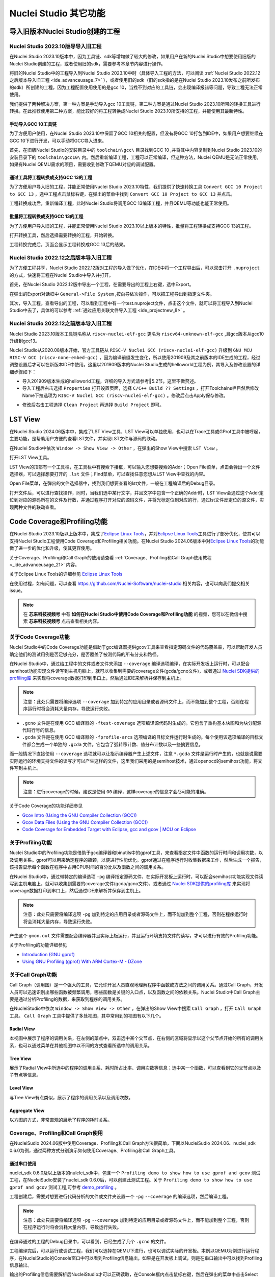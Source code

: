 .. _advanceusage: 

Nuclei Studio 其它功能
======================

.. _ide_advanceusage_0:

导入旧版本Nuclei Studio创建的工程
---------------------------------

Nuclei Studio 2023.10版导导入旧工程
~~~~~~~~~~~~~~~~~~~~~~~~~~~~~~~~~~~

在Nuclei Studio 2023.10版本中，因为工具链、sdk等增均做了较大的修改，如果用户在新的Nuclei Studio中想要使用旧版的Nuclei Studio创建的工程，或者使用旧的sdk，需要参考本章节内容进行操作。

将旧的Nuclei Studio中的工程导入到Nuclei Studio 2023.10中时（具体导入工程的方法，可以阅读 :ref:`Nuclei Studio 2022.12之后版本导入旧工程 <ide_advanceusage_7>` ），或者使用旧的sdk（旧的sdk指的是在Nuclei Studio 2023.10发布之前所发布的sdk）所创建的工程，因为工程配置使用使用的是gcc 10，当找不到对应的工具链，会出现编译报错等问题，导致工程无法正常使用。

|image1|

我们提供了两种解决方案，第一种方案是手动导入gcc 10工具链，第二种方案是通过Nuclei Studio 2023.10所带的转换工具进行转换。在此推荐使用第二种方案，能比较好的将工程转换成Nuclei Studio 2023.10所支持的工程，并能使用其最新特性。



手动导入GCC 10工具链
^^^^^^^^^^^^^^^^^^^^

为了方便用户使用，在Nuclei Studio 2023.10中保留了GCC 10相关的配置，但没有将GCC 10打包到IDE中，如果用户想要继续在GCC 10下进行开发，可以手动将GCC导入进来。

首先，在旧版Nuclei Studio的安装目录中的 ``toolchain\gcc\`` 目录找到GCC 10 ,并将其中内容复制到Nuclei Studio 2023.10的安装目录下的 ``toolchain\gcc10\`` 内。然后重新编译工程，工程可以正常编译，但这种方法，Nuclei QEMU是无法正常使用，如果有Nuclei QEMU需求的项目，需要收到修改下QEMU对应的调试配置。

|image2|

.. _ide_advanceusage_3:

通过工具将工程转换成支持GCC 13的工程
^^^^^^^^^^^^^^^^^^^^^^^^^^^^^^^^^^^^

为了方便用户导入旧的工程，并能正常使用Nuclei Studio 2023.10特性，我们提供了快速转换工具 ``Convert GCC 10 Project to GCC 13`` ，选中工程点击鼠标右键，在弹出的菜单中找到 ``Convert GCC 10 Project to GCC 13`` 并点击。

|image3|

工程转换成功后，重新编译工程，此时Nuclei Studio将调用GCC 13编译工程，并且QEMU等功能也能正常使用。

|image4|

.. _ide_advanceusage_4:

批量将工程转换成支持GCC 13的工程
^^^^^^^^^^^^^^^^^^^^^^^^^^^^^^^^

为了方便用户导入旧的工程，并能正常使用Nuclei Studio 2023.10以上版本的特性，批量将工程转换成支持GCC 13的工程。

|image5|

打开转换工具，然后选择需要转换的工程，开始转换。

|image6|

工程转换完成后，页面会显示工程转换成GCC 13后的结果。

|image7|

.. _ide_advanceusage_7:

Nuclei Studio 2022.12之后版本导入旧工程
~~~~~~~~~~~~~~~~~~~~~~~~~~~~~~~~~~~~~~~~

为了方便工程共享，Nuclei Studio 2022.12版对工程的导入做了优化，在IDE中将一个工程导出后，可以双击打开 ``.nuproject`` 的方式，快速将工程在Nuclei Studio中导入并打开。

首先，在Nuclei Studio 2022.12版中导出一个工程，在需要导出的工程上右键，选中Export。

|image8|

在弹出的Export对话框中 ``General->File System`` ,按向导依次操作，可以把工程导出到指定文件夹。

|image9|


|image10|


其次，导入工程。查看导出的工程，可以看到工程中有一个test.nuproject文件，点击这个文件，就可以将工程导入到Nuclei Studio中去了，具体的可以参考 :ref:`通过应用关联文件导入工程 <ide_projectnew_8>` 。

|image11|

Nuclei Studio 2022.12之前版本导入旧工程
~~~~~~~~~~~~~~~~~~~~~~~~~~~~~~~~~~~~~~~~

Nuclei Studio 2023.10版本工具链名称从 ``riscv-nuclei-elf-gcc`` 更名为 ``riscv64-unknown-elf-gcc`` ,且gcc版本从gcc10升级到gcc13。

Nuclei Studio从2020.08版本开始，官方工具链从 ``RISC-V Nuclei GCC (riscv-nuclei-elf-gcc)`` 升级到 ``GNU MCU RISC-V GCC (riscv-none-embed-gcc)`` ，因为编译前缀发生变化，所以使用201909及其之前版本的IDE生成的工程，经过调整设置后才可以在新版本IDE中使用。这里以201909版本的Nuclei Studio生成的helloworld工程为例，其导入及修改设置的详细步骤如下：

-  导入201909版本生成的helloworld工程，详细的导入方式请参考5.2节，这里不做赘述。

-  导入工程后右击选择 ``Properties`` 打开设置页面，选择 ``C/C++ Build ?? Settings`` ，打开Toolchains栏目然后修改Name下拉选项为 ``RISC-V Nuclei GCC (riscv-nuclei-elf-gcc)`` 。修改后点击Apply保存修改。

|image12|

-  修改后右击工程选择 ``Clean Project`` 再选择 ``Build Project`` 即可。

.. _ide_advanceusage_13:

LST View
--------

在Nuclei Studio 2024.06版本中，集成了LST View工具，LST View可以单独使用，也可以在Trace工具或GProf工具中被呼起，主要功能，是帮助用户方便的查看LST文件，并实现LST文件与源码的联动。

在Nuclei Studio中依次 ``Window -> Show View -> Other`` ，在弹出的Show View中搜索 ``LST View`` 。

|image13|

打开LST View工具。

|image14|

LST View的顶部有一个工具栏，在工具栏中有搜索下接框，可以输入您想要搜索的Addr；Open File菜单，点击会弹出一个文件选择器，可以选择想要打开的 ``.lst`` 文件；Find菜单，可以查找任意您想从LST View中查找的内容。

|image15|

Open File菜单，在弹出的文件选择器中，找到我们想要查看的lst文件，一般在工程编译后的Debug目录。

|image16|

打开文件后，可以进行查找操作，同时，当我们选中某行文字，并且文字中包含一个正确的Addr时，LST View会通过这个Addr定位到对应的源码所在的文件及行数，并通过程序打开对应的源码文件，并将光标定位到对应的行，通过lst文件反定位的源文件，实现两种文件的联动查看。

|image17|

.. _ide_advanceusage_17:

Code Coverage和Profiling功能
----------------------------

在Nuclei Studio 2023.10版以上版本中，集成了\ `Eclipse Linux
Tools <https://github.com/eclipse-linuxtools/org.eclipse.linuxtools/blob/master/RELEASE_NOTES.md#eclipse-linux-tools-release-notes>`__\ ，并对\ `Eclipse
Linux
Tools <https://github.com/eclipse-linuxtools/org.eclipse.linuxtools/blob/master/RELEASE_NOTES.md#eclipse-linux-tools-release-notes>`__\ 工具进行了部分优化，使其可以支持Nuclei
Studio工程使用Code Coverage和Profiling相关功能。在Nuclei Studio
2024.06版本中对\ `Eclipse Linux
Tools <https://github.com/eclipse-linuxtools/org.eclipse.linuxtools/blob/master/RELEASE_NOTES.md#eclipse-linux-tools-release-notes>`__\ 的功能做了进一步的优化和升级，使其更容使用。

关于Coverage、Profiling和Call Graph的使用请查看 :ref:`Coverage、Profiling和Call Graph使用教程 <_ide_advanceusage_21>` 内容。

关于Eclipse Linux Tools的详细参见
`Eclipse Linux Tools <https://github.com/eclipse-linuxtools/org.eclipse.linuxtools/blob/master/RELEASE_NOTES.md#eclipse-linux-tools-release-notes>`__\ 

在使用过程，如有问题，可以查看 `https://github.com/Nuclei-Software/nuclei-studio <https://github.com/Nuclei-Software/nuclei-studio>`__  相关内容，也可以向我们提交相关issue。

.. note::
   
   在 **芯来科技视频号** 中有 **如何在Nuclei Studio中使用Code Coverage和Profiling功能** 的视频，您可以在微信中搜索 **芯来科技视频号** 点击查看相关内容。

关于Code Coverage功能
~~~~~~~~~~~~~~~~~~~~~

Nuclei Studio中的Code Coverage功能是借助于gcc编译器提供gcov工具来查看指定源码文件的代码覆盖率，可以帮助开发人员确定他们的测试用例是否足够充分，是否覆盖了被测代码的所有分支和路径。

在Nuclei Studio中，通过给工程中的文件或者文件夹添加 ``--coverage`` 编译选项编译，在实际开发板上运行时，可以配合semihost功能实现文件读写到主机电脑上，就可以收集到需要的coverage文件(gcda/gcno文件)，或者通过 `Nuclei SDK提供的profiling库 <https://github.com/Nuclei-Software/nuclei-sdk/tree/master/Components/profiling>`__ 来实现将coverage数据打印到串口上，然后通过IDE来解析并保存到主机上。

.. note::
   注意：此处只需要将编译选项 ``--coverage`` 加到特定的应用目录或者源码文件上，而不能加到整个工程，否则在程序运行时将会消耗大量内存，导致运行失败。

-  ``.gcno`` 文件是在使用 GCC 编译器的 ``-ftest-coverage`` 选项编译源代码时生成的。它包含了重构基本块图和为块分配源代码行号的信息。

-  ``.gcda`` 文件是在使用 GCC 编译器的 ``-fprofile-arcs`` 选项编译的目标文件运行时生成的。每个使用该选项编译的目标文件都会生成一个单独的 ``.gcda`` 文件。它包含了弧转移计数、值分布计数以及一些摘要信息。

而一般情况下直接使用 ``--coverage`` 选项就可以让指示编译器产生上述文件，注意 ``*.gcda`` 文件是运行时产生的，也就是说需要实际运行的环境支持文件的读写才可以产生这样的文件，这里我们采用的是semihost技术，通过openocd的semihost功能，将文件写到主机上。

.. note::

   注意：进行coverage的时候，建议是使用 ``O0`` 编译，这样coverage的信息才会尽可能的准确。

关于Code Coverage的功能详细参见

-  `Gcov Intro (Using the GNU Compiler Collection
   (GCC)) <https://gcc.gnu.org/onlinedocs/gcc/Gcov-Intro.html>`__

-  `Gcov Data Files (Using the GNU Compiler Collection
   (GCC)) <https://gcc.gnu.org/onlinedocs/gcc/Gcov-Data-Files.html>`__

-  `Code Coverage for Embedded Target with Eclipse, gcc and gcov \| MCU
   on
   Eclipse <https://mcuoneclipse.com/2014/12/26/code-coverage-for-embedded-target-with-eclipse-gcc-and-gcov/>`__

关于Profiling功能
~~~~~~~~~~~~~~~~~

Nuclei Studio中的Profiling功能是借助于gcc编译器和binutils中的gprof工具，来查看指定文件中函数的运行时间和调用次数，以及调用关系。gprof可以用来确定程序的瓶颈，以便进行性能优化。gprof通过在程序运行时收集数据来工作，然后生成一个报告，该报告显示每个函数在程序中占用CPU时间的百分比以及函数之间的调用关系。

在Nuclei Studio中，通过带特定的编译选项 ``-pg`` 编译指定源码文件，在实际开发板上运行时，可以配合semihost功能实现文件读写到主机电脑上，就可以收集到需要的coverage文件(gcda/gcno文件)，或者通过 `Nuclei SDK提供的profiling库 <https://github.com/Nuclei-Software/nuclei-sdk/tree/master/Components/profiling>`__ 来实现将coverage数据打印到串口上，然后通过IDE来解析并保存到主机上。

.. note::
   注意：此处只需要将编译选项 ``-pg`` 加到特定的应用目录或者源码文件上，而不能加到整个工程，否则在程序运行时将会消耗大量内存，导致运行失败。

产生这个 ``gmon.out`` 文件需要配合编译器并且实际上板运行，并且运行环境支持文件的读写，才可以进行有效的Profiling功能。

关于Profiling的功能详细参见

-  `Introduction (GNU
   gprof) <https://sourceware.org/binutils/docs/gprof/Introduction.html>`__

-  `Using GNU Profiling (gprof) With ARM Cortex-M -
   DZone <https://dzone.com/articles/using-gnu-profiling-gprof-with-arm-cortex-m>`__

.. _ide_advanceusage_18:

关于Call Graph功能
~~~~~~~~~~~~~~~~~~

Call Graph（调用图）是一个强大的工具，它允许开发人员直观地理解程序中函数或方法之间的调用关系。通过Call Graph，开发人员可以迅速识别出哪些函数被频繁调用，哪些函数是关键的入口点，以及函数之间的依赖关系。Nuclei Studio中Call Graph主要是通过分析Profiling的数据，来获取到程序的调用关系。

在NucleiStudio中依次 ``Window -> Show View -> Other`` ，在弹出的Show View中搜索 ``Call Graph`` ，打开 ``Call Graph`` 工具。 ``Call Graph`` 工具中提供了多处视图，其中常用到的视图有以下几个。

Radial View
^^^^^^^^^^^

本视图中展示了程序的调用关系，在左侧的菜点中，双击选中某个父节点，在右侧的区域将显示以这个父节点开始的所有的调用关系，也可以通过菜单在其他视图中以不同的方式查看所选中的调用关系。

|image18|

Tree View
^^^^^^^^^

展示了Radial View中所选中的程序的调用关系、耗时所占比率、调用次数等信息；选中某一个函数，可以查看到它的父节点以及子节点等信息。

|image19|

Level View
^^^^^^^^^^

与Tree View有点类似，展示了程序的调用关系以及调用次数。

|image20|

Aggregate View
^^^^^^^^^^^^^^

以方图的方式，非常直观的展示了程序的耗时关系。

|image21|

.. _ide_advanceusage_21:

Coverage、Profiling和Call Graph使用
~~~~~~~~~~~~~~~~~~~~~~~~~~~~~~~~~~~

在NucleiSudio 2024.06版中使用Coverage、Profiling和Call Graph方法很简单，下面以NucleiSudio 2024.06、nuclei_sdk 0.6.0为例，通过两种方式分别演示如何使用Coverage、Profiling和Call Graph工具。

通过串口使用
^^^^^^^^^^^^

nuclei_sdk 0.6.0及以上版本的nulclei_sdk中，包含一个 ``Profiling demo to show how to use gprof and gcov`` 测试工程，在NucleiSudio安装了nuclei_sdk 0.6.0后，可以创建此测试工程。关于 ``Profiling demo to show how to use gprof and gcov`` 测试工程,可参考 `demo_profiling <https://doc.nucleisys.com/nuclei_sdk/design/app.html#demo-profiling>`__ 。

|image22|

工程创建后，需要对想要进行代码分析的文件或文件夹设置一个 ``-pg``  ``--coverage`` 的编译选项，然后编译工程。

.. note::
   注意：此处只需要将编译选项  ``-pg``  ``--coverage``  加到特定的应用目录或者源码文件上，而不能加到整个工程，否则在程序运行时将会消耗大量内存，导致运行失败。

|profiling_options_in_ide|

在编译通过的工程的Debug目录中，可以看到，已经生成了几个 ``.gcno`` 的文件。

|image23|

工程编译完后，可以运行或调试工程，我们可以选择在QEMU下进行，也可以调试实际的开发板。本例以QEMU为例进行运行程序，在NucleiStudio的Console窗口中可以看到Profiling信息输出，如果是在开发板上调试，则是在串口输出中可以找到Profiling信息输出。

|image24|

输出的Profiling信息需要解析后NucleiStudio才可以正确读取，在Console框内点击鼠标右键，然后在弹出的菜单中点击Select All，来选中所有输出，再次击鼠标右键，在弹出菜单中选择 ``Parse and Generate HexDump`` 菜单。

|image25|

此时NucleiStudio会对输出的文件进行分析，并将结果存别分存放在对应的文件中。

|image26|

再次查看工程的Debug目录，可以看到产生了对应的 ``.gcda`` 文件。

|image27|

双击 ``.gcda`` 文件，打开Gcov工具，就可以看到对应用程序的分析结果，在结果中显示了某个文件或某个方法在程序执行过程中是否执行到，以及代码执行复盖比等数据。

|image28|

双击Gcov中的某一行，NucleiStudio就会自动打开对应的文，并对文件中的代码着色，绿色表示在程序执行过程中有执行到，红色代表在程序过程中没有被执行到。开发者可以参考Gcov的结果，并对代码做出相应的优化。

|image29|

code coverage也提供了以直方图的方式查看数据，选中想要查看的数据项，点击菜单中的直方图菜单，并按需求配置。

|image30|

就可以在Nuclei Studio中查看code coverage直方图信息了。

|image31|

双击 ``gmon.out`` 文件，弹出一个文件选择框，提示填写与选中与 ``gmon.out`` 文件相关的elf文件和 ``*.lst`` 文件，默认会根据当 ``gmon.out`` ，自动填入对应的工程内的 ``elf文件`` 和 ``*.lst`` 文件，点击OK按钮。

|image32|

Gprof工具会启动，就可以看到对应用程序的分析结果，显示了文件、方法的调用关系等。

双击Gprof中的某一行，NucleiStudio就会自动打开对应的源文件并定位到对应的行，同时打开LST View工具，并根据addr定位那那一行，实现Gprof、源代码、反汇编码的联系，帮用户快速了解程序结构及调用关系。

|image33|

同样在Nuclei Studio中，可以查看profiling数据的直方图信息。

|image34|

打开Gprof的同时，NucleiStudio会根据gmon.out文件解析出程序的Call Graph并生成 ``callgraph.out`` 文件。双击 ``callgraph.out`` 文件，也可以点击Gprof工具的菜单栏中 ``Open Call Graph View`` 按钮，来启动Call Graph工具。关于Call Graph的具体使用，可以参考 :ref:`关于Call Graph功能 <ide_advanceusage_18>` 。

|image35|

通过Semihosting使用
^^^^^^^^^^^^^^^^^^^

NucleiSudio安装了nuclei_sdk 0.6.0后，可以创建一个 ``Profiling demo to show how to use gprof and gcov`` 的测试工程，此时需要选中 ``Enable Semihosting`` 。关于 ``Profiling demo to show how to use gprof and gcov`` 测试工程,可参考 `demo_profiling <https://doc.nucleisys.com/nuclei_sdk/design/app.html#demo-profiling>`__ 。

|image36|

工程创建后，需要对想要进行代码分析的文件或者文件夹设置一个 ``-pg --coverage`` 的编译选项，然后编译工程。

|profiling_options_in_ide|

同时，需要修改程序中 ``gprof_collect(2);`` 为 ``gprof_collect(1);`` 、 ``gcov_collect(2);`` 为 ``gcov_collect(1);`` （测试工程中在main函数的最后），则在运行过程中，将会通过Semihosting将结果输出为文件。

|image37|

开始编译工程，在编译通过的工程的Debug目录中，可以看到，已经生成了几个 ``.gcno`` 的文件。

|image38|

工程编译完成后，可以运行或调试工程，我们可以选择在QEMU下进行，也可以调试实际的开发板。

|image39|

本例以QEMU为例进行运行程序，程序运行结束后，刷新工程，可以看到工程下多出了几个文件， ``*.gcda`` 文件以及 ``*.out`` 文件。至此，后面查看结果与上面类似。

|image40|

在Nuclei Studio中通过gcov工具查看应用程序的Code Coverage信息。

|image41|

在Nuclei Studio中通过gprof工具查看应用程序的Profiling信息。

|image42|

在Nuclei Studio中通过Call Graph查看调用关系信息。

|image43|

.. _ide_advanceusage_43:

Trace功能的使用
---------------

Trace技术是一种强大的调试工具，它能够帮助开发人员跟踪和记录程序执行过程中的关键信息，从而有效地诊断问题、优化性能和提升系统的稳定性。

Nuclei Studio集成了Trace工具，结合相对应的硬件和Nuclei OpenOCD，用户在对工程进行Debug时，也可查看到Trace日志，并结合源码时行问题排查。

.. note::
   
   在 **芯来科技视频号** 中有 **如何在Nuclei Studio中使用Trace功能** 的视频，您可以在微信中搜索 **芯来科技视频号** 点击查看相关内容。

.. note::
   
   关于OpenOCD的Nuclei ETrace的一些命令，请参加OpenOCD下的openocd.pdf手册。
   
在使用过程，如有问题，可以查看 `https://github.com/Nuclei-Software/nuclei-studio <https://github.com/Nuclei-Software/nuclei-studio>`__  相关内容，也可以向我们提交相关issue。

Trace界面介绍
~~~~~~~~~~~~~

.. rubric:: Trace View

在Nuclei Studio中，通过菜单 ``Window->Show View->Other`` 打开View管理器，在里面找到RV Trace->Trace菜单，打击打开Trace菜单。

|image44|

Trace的视图分两部分，上面为Trace工具栏，下面是Trace记录表格。Trace工具栏的介绍和功能分别如下：

- **Trace setting**

trace的配置信息，在这里配置Trace ATB2AXI Config Addr、Trace Buffer Base Addr、Trace Buffer Size in Bytes、Trace Wrap

- **Start trace/stop trace**

设置开始/停止trace操作。

- **Trace clear**

清空硬件上的所有的trace设置。

- **Dump trace file**

从硬件上Dump trace文件。

- **Reload trace file**

本地重新加载trace记录表内容。

- **Clear viewer**

清空trace记录表内容，以及Trace Decode相关的配置，如HartID和Thread的关系等。

- **Save trace log**

将trace记录表保存为csv表格。

- **Toggle instruction stepping**

当选种某条记录时，可以打开并定位到该条记录所对应的源码和反汇编码。

- **step into previous line**

当选种某条记录时，跳转到该条记录的上一条记录，并定位到所对应的源码和反汇编码。

- **step into next line**

当选种某条记录时，跳转到该条记录的下一条记录，并定位到所对应的源码和汇编码。

- **Search for Addr**

搜索框，可以通过Addr 搜索到对应的那一行trace记录。

- **search backward**

搜索结果的记录是多条时，可以查看上一条搜索结果。

- **search forward**

搜索结果的记录是多条时，可以查看下一条搜索结果。

- **Page**

多页的翻页，trace如果条数很多时，为了方便查看，会采用多页显示。

Trace记录表格，是Nuclei Studio将dump到的trace文件进行解密之后，生成的记录进行展示，并且当用户点击某条记录时，会自动定位到对应的源代码和反汇编代码的行数。

- **Record：** 记录id

- **CoreId：** Coreid，主要是在多核时可以用于区分不同的Core

- **Addr：** 指令地址

- **CPU Clock：** 时钟Cycle计数

- **Clock Diff：** 时钟Cycle差

- **Instruction Code：** 十六进制表示的指令码

- **Instruction：** 指令码

- **File：** 指令码对应的源码所在的文件

- **File Line：** 指令码对应的源码所在的文件的行数

.. rubric:: Trace Configuration

用户可以在这里配置Trace的Trace ATB2AXI Config Addr、Trace Buffer Base Addr、Trace Buffer Size in Bytes、Trace Wrap。具体的信息，根据不同的硬件而不同。

|image45|

- **Trace need to be configured:** 如果需要配置Trace模块就勾选，如果其他地方已经配置过了，就千万不要勾选了，例如多核SMP/AMP的情况下，SoC上只有一个Trace模块，假设其中一个核心已经勾选配置了，其他的核心就不能勾选了，或者是配置是在C代码中或者其他地方做了，也千万不要勾选。

- **Trace ATB2AXI Config Addr：** ATB2AXI模块控制器的基地址。

- **Trace Buffer Base Addr：** 存放trace记录的开始地址，例如：针对某个SoC, 举例如下在flashxip模式，使用ilm（0x1c000000）作为缓存buffer；在sramxip模式，使用dlm（0x08010000）作为缓存buffer。

- **Trace Buffer Size in Bytes：** 存放trace记录的Buffer大小，单位为字节。

- **Trace Wrap：** 是否允许自动复盖，允许则在Buffer满时，将再次从头开始覆盖记录。

.. rubric:: Trace Decoder Configuration

Set Current Debug hart Configuration弹框中，用户可以自定义trace decoder的参数，具体如下。

|image46|

- **ELF File Path：** trace生产时执行的elf文件的地址。

- **Trace File Path：** 需要解析的trace文件的地址。

- **Objdump Path：** trace decode过程中，需要用到objdump工具，所以这里需要指定所使用到的objdump工具的地址。

- **HartID：** trace decode时需要指定当前需要查看的trace对应的HartID，单核工程默认HartID=0。

- **Trace Data Align Size：** 跟踪数据对齐大小，一般与硬件的trace输出位宽对齐，默认有8、32、64。

- **Display Address Bits：** trace decode后显示地址的位数，一般是32、64、128位。

Trace的使用
~~~~~~~~~~~

在使用trace功能时，必须在工程Debug时，通过Nuclei OpenOCD或者Dlink将Trace命令下发到硬件，目前通过OpenOCD，可以实现在单核、多核SMP和多核AMP应用下进行Trace记录，而Dlink仅支持在单核应用下的trace记录。

下面我们以OpenOCD为例，演示如何使用Trace功能。

在单核应用中使用Trace
^^^^^^^^^^^^^^^^^^^^^

如果您已获取到芯来授权的CPU和相关配套硬件并准备好硬件环境，这里不详细说明。然后创建好对应工程并确保它能在硬件上运行和调试。以下示例是在我们自己构建的一个测试环境上的流程举例说明。

我们在这里创建了一个N900的单核应用helloworld，并让它跑在FLASHXIP模式下。

|image47|

我们可以记录整个应用运行完的trace，也可以记录某一段Debug断点之间的trace。进入Debug模式后，打开Trace视图。

|image48|

设置Trace Configuration，设置trace配置信息并保存(Save)，如果不想保存，就关闭窗口。

|image49|

Trace配置完毕后，可以设置两个断点，一个断点用于Trace开始点，一个断点用于Trace结束点，在开始点断点停下后就可以点击 ``start trace`` 按钮，就可以继续debug操作(如单步或者运行等)了，在结束点断电停下后，就可以点击 ``stop trace`` 按钮来结束Trace。
上面只是Start/Stop
Trace的一种使用示例，也可以更灵活一些，请根据自己需要进行使用。当trace结束时（多核情况下请确保每个CPU的Trace都结束了），就可以点 ``Dump trace file`` 按钮，将trace文件从硬件上下载到本地，默认下载的trace文件存在工程目下的debug目录下，有一个 ``工程名.trace`` 的文件。

|image50|

Trace文件下载完后，Nuclei Studio会弹出一个 ``Set current debug hart configuration`` 框。

|image51|

在框中填写确正信息（这里的HartID指的是对应的Thread的hartid，请不要填错了）并确认，Nuclei Studio对trace文件开始解析，并生成trace记录表格。在trace记录表格，选中任意一条记录，Nuclei Studio会自动找到源码和反汇编码，并定位那对应的那一行（因反汇编码与源码在同一个视图中打开，需要用户自己把反汇编码移到另一个视图中）。

|image52|

也可以双击 ``工程名.trace`` 文件，以文本的方式查看trace文件。

|image53|

在SMP多核应用中使用Trace
^^^^^^^^^^^^^^^^^^^^^^^^

在SMP多核应用中使用trace与单核大体相似，差别在于SMP多核在Debug时，不同的thread共用一个Trace Configuration， 且需要通过选择不同的Thread来对不同的CPU Hart核心单独 ``start trace/stop trace`` 。在Debug视图中，点击任意一个Thread,然后点击Trace工具栏中的 ``trace setting`` 来设置Trace Configuration。

|image54|

在Debug视图中，可以通过点击不同的Thread,来切换不同的Core,如下图点击Thread #1或者Thread #1下对应的函数名来选中对应的是SMP多核应用中的Core 0,可以对Core
0开启或者关闭Trace，在SMP多核应用中，只要有一个Core在完成start trace操作时,Trace Configuration中的信息就会在硬件中设置好，其他的core在 ``start trace`` 操作时，就不会重复设置trace Configuration。

|image55|

同理，在Debug视图中点击Thread #2或者Thread #2下对应的函数名，来切换到Core 1上进行 ``start trace/stop trace`` 的操作。

|image56|

在 ``dump trace file`` 操作时，在SMP多核应用中，只有当所有的Core都 ``stop trace`` ，才可以执行 ``dump trace file`` 的指令并成功下载Trace文件。Trace文件的下载，在SMP多核应用中，只需要下载一份，在对trace文件进行decode时，注意设置Hart ID，就可以解析出不同的trace记录表，如下图，当 ``HardID=0`` 时，就可以查看到Core 0对应的Trace记录。

|image57|

同理当 ``HardID=1`` 时，就可以查看到Core 1对应的Trace记录。

|image58|

在AMP多核应用中使用Trace
^^^^^^^^^^^^^^^^^^^^^^^^

在AMP多核应用中使用trace也类似，trace配置也是共享。不同的thread共用一个trace configuration，但可以通过不同的thread，对不同的核单独 ``start trace/stop trace`` 。如下图，在Debug视图，点击 ``Thread #1`` 或者 ``Thread #1`` 下的函数名，切换到AMP多核应用中 ``Core 0`` ，然后点击Trace工具栏中的 ``trace setting`` 来设置Core 0对应的Trace Configuration。

|image59|

在Debug视图，点击 ``Thread #2`` 或者 ``Thread #2`` 下的函数名，切换到AMP多核应用中 ``Core 1`` ，然后点击Trace工具栏中的 ``trace setting`` 来设置 ``Core 1`` 对应的Trace Configuration，因为在AMP多核应用中trace配置是共用，所以此处设置需要将 ``Trace need to be configured`` 的勾去掉，表示可以使用trace功能，但不需要有任何设置。

|image60|

Trace Configuration设置完成后，同样的通过Debug视图的Thread来切换不同的Core，进行 ``start trace/stop trace/dump trace file`` 操作,注意，设置了Trace Configuration的Core需要优先于其它Core开始 ``start trace`` ，并将Trace Configuration的信息设置好，其他的Core才可以正常的 ``start trace/stop trace/dump trace file`` 操作。

在 ``dump trace file`` 操作时，在AMP多核应用中，请确定所有的Core都 ``stop trace`` ，才执行 ``dump trace file`` 的指令，否则可能在某一下Core在 ``dump trace file`` ，其他的Core还在记录trace，最后得到的Trace文件并与预期不符。Trace文件下载，在AMP多核应用中，需要每一个工程应用单独dump一份trace文件，其实dump到的trace文件内容是一样的，在对trace文件进行decoder时，同样需要注意设置 ``Core Hart ID`` ，就可以解析出对应的trace记录表。其他操作与上文内容中所述类似。

查看脱机Trace
^^^^^^^^^^^^^

在某些场景下，用户可能通过命令行或其他方式，得到了一个trace文件，这时只需打开 ``Set Current Debug hart Configuration``，并按要求配置好参数，即可通过NucleiStudio的trace工具解析这个trace文件了。

|image61|

.. _ide_advanceusage_61:

RVProf功能的使用
----------------

RVProf是芯来科技针对cpu cycle model开发的性能分析工具，Nuclei Studio在2024.02.dev版本中，完成对RVProf的支持。在实际使用中，RVProf功能分三步完成，首先通过Cycle model工具，运行代码，产生 ``.rvtrace`` 文件，然后RVProf工具，将 ``.rvtrace`` 解析成对应的 ``.json`` 文件，最后通过google的开源工具Perfetto Trace Viewer对 ``.json`` 文件进行解析并展示。因为cpu cycle model当前仅提供了linux版本，所以本文档均是在linux环境下演示此功能。

在使用过程，如有问题，可以查看 `https://github.com/Nuclei-Software/nuclei-studio <https://github.com/Nuclei-Software/nuclei-studio>`__  相关内容，也可以向我们提交相关issue。

测试环境 
~~~~~~~~~

cpu cycle model在运行过程中，对硬件环境的性能要求较高，在实际使用，四核及以上的系统中运行效果较好，一般不建议在虚拟机环境下使用。为了较好的体验效果，本测试在工作站上进行。

|image62|

准备测试NPK软件或者工具包 
^^^^^^^^^^^^^^^^^^^^^^^^^^

目前此功能仅提供测试用的NPK包，将相关的包安装到Nuclei Studio中，关于安装NPK包，可以查看Nuclei Studio手册中相关章节，因为RVProf测试包没有公开，请联系我们索取。

-  cymodel.zip cymodel的NPK Tools包

-  rvprof.zip RVProf的NPK Tools包

-  Rvprof helloworld.zip 测试demo NPK App包

创建rvprof测试工程 
^^^^^^^^^^^^^^^^^^^

创建工程前，先查看Nuclei Package Management中NPK是否安装正确，因为测式demo是依赖于nuclei_sdk，所以也要先安装sdk-nuclei_sdk，具体如下：

|image63|

然后创建一个test测试工程,在创建工程的向导中，依次 ``New Nuclei RISC-V C/C++ Project -> sdk-nuclei_sdk@0.5.0 -> next`` ,在工程配置页面，依次填写工程名、选择Project Example： ``rvprof helloworld@app-nsdkrvprof_helloworld`` ,Nuclei RISC-V Core: ``N307FD`` （这里的code要跟cpu cycle model对应）。

|image64|

在Project Example可以看到我们导入的demo NPK App中的Rvprof helloworld工程，选择此工程，然后下一步，完工程的创建。

|image65|

在创建的test工程中，可以看到多了一个 ``test_debug_rvprof.launch`` 文件，rvprof相关的配置在此文件中，可以查看内容如下。其中Cycle Model的time out时间，用来设置Cycle Model超时时间，因为Cycle Model运行时比较耗时，如果工程比较简单，可以设置一个较短的起时时间，到时间后，可以及时中断Cycle Model的运行；RVProf中的超时时间的功能也是类似。

|image66|

查看rvprof的结果 
~~~~~~~~~~~~~~~~~

创建完工程后，在Nuclei Studio的launch bar上，选中 ``test_debug_rvprof.launch`` ，并点击工具栏中的运行按钮，Nuclei Studio依次完成以下任务，并将最终的结果在在Perfetto Trace Viewer中展示。

-  编译工程代码

-  启动Cycle Model并产生trace文件

-  启动RVProf解析trace文件生成json文件

-  启动Perfetto Trace Viewer展示结果

Cycle Model启动及log输出

|image67|

perfetto启动本地服务

|image68|

Perfetto Trace Viewer的官方地址是https://ui.perfetto.dev/ 。Nuclei Studio默认会尝试打开https://ui.perfetto.dev/ ，同时自动载入json文件并解析。如果因为网络原因（国外服务器）打开失败，Nuclei Studio会在本地启一个Perfetto Trace Viewer本地服务，并自动打开本地localhost:5000/，此时需要用户手动载入工程目录下的 ``Debug/test.json`` 文件。在Perfetto Trace Viewer中可以看到trace的展示结果。

Nuclei Studio会在本地启一个web服务，同时打开Perfetto Trace Viewer。

|image69|

点击Open trace file，找到工程中生成的json文件，手动将json文件load到Perfetto Trace Viewer中。

|image70|

些时，在Perfetto Trace Viewer就可以查看到rvprof trace结果展示了，用户可以通过键盘的 ``W/A/S/D`` 按键查看更详细的信息。

|image71|

.. _ide_advanceusage_71:

使用Nuclei Near Cycle Model仿真性能分析
---------------------------------------

在Nuclei Studio 2024.06版中，集成了Nuclei Near Cycle Model，它是由芯来科技自主研发的仿真测试和性能分析工具，可以帮助研发人员在项目初期进行一些必要的仿真测试和程序性能分析。

Nuclei Near Cycle Model当前只有Linux版本，其具体介绍和命令行上使用参见 （https://doc.nucleisys.com/nuclei_tools/xlmodel/intro.html ） ，下面将在Nuclei Studio上演示如何使用Nuclei Near Cycle Model进行仿真和性能分析。

在使用过程，如有问题，可以查看 `https://github.com/Nuclei-Software/nuclei-studio <https://github.com/Nuclei-Software/nuclei-studio>`__  相关内容，也可以向我们提交相关issue。

创建测试工程
~~~~~~~~~~~~

Nuclei Near Cycle Model对芯来全类型的Core都有支持，可以创建任意一个demo工程并编译。创建任意一个demo工程并编译。

|image72|

Nuclei Near Cycle Model采用Nuclei Studio中的RVProf运行配置来进行运行测试，选中编译好的测试工程，然后打开NucleiStudio的Run Configurations。

|image73|

并创建一个RVProf的配置，具体的配置及参数说明如下。

|image74|

其中在Config options中需要配置 ``--trace=1 --gprof=1 --logdir=Debug`` , ``--trace=1`` 表示开启rvtrace， ``--gprof=1`` 表示开启gprof功能， ``--logdir=Debug`` 则表示最终生成的 ``.rvtrace`` 文件、 ``.gmon`` 文件存存放的路径为当前工程下的Debug目录。

|image75|

运行工程并生成性能分析结果
~~~~~~~~~~~~~~~~~~~~~~~~~~

点击运行（Run）工程，NucleiStudio会依次调用Nuclei Near Cycle Model来仿真程序执行，并产生 ``.rvtrace`` 文件，再调用rvprof来解析 ``.rvtrace`` 文件并生成 ``.json`` 文件，最后启用一个perfetto服务来用来查看rvprof解析 ``.rvtrace`` 文件所产生的 ``.json`` 文件。

点击Run按钮，开始运行程序。

|image76|

程序在Nuclei Near Cycle Model中成功执行，输出了对应的Log信息。

|image77|

在工程的Debug目录中可以查看到已经生成 ``.rvtrace`` 文件、 ``.json`` 文件、 ``.gmon`` 文件。

|image78|

Nuclei Studio会在本地启一个web服务，同时打开Perfetto Trace Viewer。通过Perfetto Trace Viewer,可以查看 ``.json`` 文件。

|image79|

Nuclei Near Cycle Model中支持通过gprof来分析程序，所以当我们配置了 ``--gprof`` ，在程序运行时，也会在Debug目录（ ``--logdir=XX`` 所配置的目录）下同步产生一个 ``.gmon`` 文件，双击 ``.gmon`` 文件，将调用gprof工具来分析程序执行所消耗的cycle数及调用关系；同时也会产生对应的 ``callgraph.ou`` t文件，双击 ``callgraph.out`` 文件，调用Call Graph查看程序的调用关系。

调用gprof工具，可以查看生成的 ``.gmon`` 文件中的内容。

|image80|

gprof工具在查看 ``.gmon`` 文件的同时，会根据其内容，解析出程序的调用关系，并生成 ``callgraph.out`` 文件，双击 ``callgraph.out`` 调用Call Graph工具查看。

|image81|


.. |image1| image:: /asserts/nucleistudio/advanceusage/image2.png

.. |image2| image:: /asserts/nucleistudio/advanceusage/image3.png

.. |image3| image:: /asserts/nucleistudio/advanceusage/image4.png

.. |image4| image:: /asserts/nucleistudio/advanceusage/image5.png

.. |image5| image:: /asserts/nucleistudio/advanceusage/image6.png

.. |image6| image:: /asserts/nucleistudio/advanceusage/image7.png

.. |image7| image:: /asserts/nucleistudio/advanceusage/image8.png

.. |image8| image:: /asserts/nucleistudio/advanceusage/image9.png

.. |image9| image:: /asserts/nucleistudio/advanceusage/image10.png

.. |image10| image:: /asserts/nucleistudio/advanceusage/image11.png

.. |image11| image:: /asserts/nucleistudio/advanceusage/image12.png

.. |image12| image:: /asserts/nucleistudio/advanceusage/image13.png

.. |image13| image:: /asserts/nucleistudio/advanceusage/image14.png

.. |image14| image:: /asserts/nucleistudio/advanceusage/image15.png

.. |image15| image:: /asserts/nucleistudio/advanceusage/image16.png

.. |image16| image:: /asserts/nucleistudio/advanceusage/image17.png

.. |image17| image:: /asserts/nucleistudio/advanceusage/image18.png

.. |image18| image:: /asserts/nucleistudio/advanceusage/image19.png

.. |image19| image:: /asserts/nucleistudio/advanceusage/image20.png

.. |image20| image:: /asserts/nucleistudio/advanceusage/image21.png

.. |image21| image:: /asserts/nucleistudio/advanceusage/image22.png

.. |image22| image:: /asserts/nucleistudio/advanceusage/image23.png

.. |profiling_options_in_ide| image:: /asserts/nucleistudio/advanceusage/image24.png

.. |image23| image:: /asserts/nucleistudio/advanceusage/image25.png

.. |image24| image:: /asserts/nucleistudio/advanceusage/image26.png

.. |image25| image:: /asserts/nucleistudio/advanceusage/image27.png

.. |image26| image:: /asserts/nucleistudio/advanceusage/image28.png

.. |image27| image:: /asserts/nucleistudio/advanceusage/image29.png

.. |image28| image:: /asserts/nucleistudio/advanceusage/image30.png

.. |image29| image:: /asserts/nucleistudio/advanceusage/image31.png

.. |image30| image:: /asserts/nucleistudio/advanceusage/image32.png

.. |image31| image:: /asserts/nucleistudio/advanceusage/image33.png

.. |image32| image:: /asserts/nucleistudio/advanceusage/image34.png

.. |image33| image:: /asserts/nucleistudio/advanceusage/image35.png

.. |image34| image:: /asserts/nucleistudio/advanceusage/image36.png

.. |image35| image:: /asserts/nucleistudio/advanceusage/image37.png

.. |image36| image:: /asserts/nucleistudio/advanceusage/image38.png

.. |image37| image:: /asserts/nucleistudio/advanceusage/image39.png

.. |image38| image:: /asserts/nucleistudio/advanceusage/image25.png

.. |image39| image:: /asserts/nucleistudio/advanceusage/image40.png

.. |image40| image:: /asserts/nucleistudio/advanceusage/image41.png

.. |image41| image:: /asserts/nucleistudio/advanceusage/image42.png

.. |image42| image:: /asserts/nucleistudio/advanceusage/image43.png

.. |image43| image:: /asserts/nucleistudio/advanceusage/image44.png

.. |image44| image:: /asserts/nucleistudio/advanceusage/image45.png

.. |image45| image:: /asserts/nucleistudio/advanceusage/image46.png

.. |image46| image:: /asserts/nucleistudio/advanceusage/image47.png

.. |image47| image:: /asserts/nucleistudio/advanceusage/image48.png


.. |image48| image:: /asserts/nucleistudio/advanceusage/image49.png


.. |image49| image:: /asserts/nucleistudio/advanceusage/image50.png


.. |image50| image:: /asserts/nucleistudio/advanceusage/image51.png


.. |image51| image:: /asserts/nucleistudio/advanceusage/image52.png


.. |image52| image:: /asserts/nucleistudio/advanceusage/image53.png


.. |image53| image:: /asserts/nucleistudio/advanceusage/image54.png


.. |image54| image:: /asserts/nucleistudio/advanceusage/image55.png


.. |image55| image:: /asserts/nucleistudio/advanceusage/image56.png


.. |image56| image:: /asserts/nucleistudio/advanceusage/image57.png


.. |image57| image:: /asserts/nucleistudio/advanceusage/image58.png


.. |image58| image:: /asserts/nucleistudio/advanceusage/image59.png


.. |image59| image:: /asserts/nucleistudio/advanceusage/image60.png


.. |image60| image:: /asserts/nucleistudio/advanceusage/image61.png


.. |image61| image:: /asserts/nucleistudio/advanceusage/image47.png


.. |image62| image:: /asserts/nucleistudio/advanceusage/image62.png


.. |image63| image:: /asserts/nucleistudio/advanceusage/image63.png


.. |image64| image:: /asserts/nucleistudio/advanceusage/image64.png


.. |image65| image:: /asserts/nucleistudio/advanceusage/image65.png


.. |image66| image:: /asserts/nucleistudio/advanceusage/image66.png


.. |image67| image:: /asserts/nucleistudio/advanceusage/image67.png


.. |image68| image:: /asserts/nucleistudio/advanceusage/image68.png


.. |image69| image:: /asserts/nucleistudio/advanceusage/image69.png


.. |image70| image:: /asserts/nucleistudio/advanceusage/image70.png


.. |image71| image:: /asserts/nucleistudio/advanceusage/image71.png


.. |image72| image:: /asserts/nucleistudio/advanceusage/image72.png


.. |image73| image:: /asserts/nucleistudio/advanceusage/image73.png


.. |image74| image:: /asserts/nucleistudio/advanceusage/image74.png


.. |image75| image:: /asserts/nucleistudio/advanceusage/image75.png


.. |image76| image:: /asserts/nucleistudio/advanceusage/image76.png


.. |image77| image:: /asserts/nucleistudio/advanceusage/image77.png


.. |image78| image:: /asserts/nucleistudio/advanceusage/image78.png


.. |image79| image:: /asserts/nucleistudio/advanceusage/image79.png


.. |image80| image:: /asserts/nucleistudio/advanceusage/image80.png


.. |image81| image:: /asserts/nucleistudio/advanceusage/image81.png



